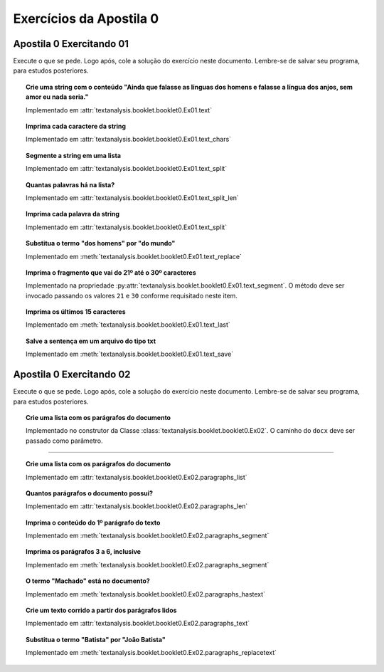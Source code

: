Exercícios da Apostila 0
==============================

.. seealso::
    :ref:`Resultados` > :ref:`Resultados de Análise de Texto`


Apostila 0 Exercitando 01
******************************

Execute o que se pede. Logo após, cole a solução do exercício neste documento. Lembre-se de salvar seu programa, para
estudos posteriores.


.. topic:: Crie uma string com o conteúdo "Ainda que falasse as línguas dos homens e falasse a língua dos anjos, sem
    amor eu nada seria."

    Implementado em :attr:`textanalysis.booklet.booklet0.Ex01.text`

    .. literalinclude:: ../../../textanalysis/booklet/booklet0.py
        :linenos:
        :pyobject: Ex01.text


.. topic:: Imprima cada caractere da string

    Implementado em :attr:`textanalysis.booklet.booklet0.Ex01.text_chars`

    .. literalinclude:: ../../../textanalysis/booklet/booklet0.py
        :linenos:
        :pyobject: Ex01.text_chars


.. topic:: Segmente a string em uma lista

    Implementado em :attr:`textanalysis.booklet.booklet0.Ex01.text_split`

    .. literalinclude:: ../../../textanalysis/booklet/booklet0.py
        :linenos:
        :pyobject: Ex01.text_split


.. topic:: Quantas palavras há na lista?

    Implementado em :attr:`textanalysis.booklet.booklet0.Ex01.text_split_len`

    .. literalinclude:: ../../../textanalysis/booklet/booklet0.py
        :linenos:
        :pyobject: Ex01.text_split_len


.. topic:: Imprima cada palavra da string

    Implementado em :attr:`textanalysis.booklet.booklet0.Ex01.text_split`

    .. literalinclude:: ../../../textanalysis/booklet/booklet0.py
        :linenos:
        :pyobject: Ex01.text_split


.. topic:: Substitua o termo "dos homens" por "do mundo"

    Implementado em :meth:`textanalysis.booklet.booklet0.Ex01.text_replace`

    .. literalinclude:: ../../../textanalysis/booklet/booklet0.py
        :linenos:
        :pyobject: Ex01.text_replace


.. topic:: Imprima o fragmento que vai do 21º até o 30º caracteres

    Implementado na propriedade
    :py:attr:`textanalysis.booklet.booklet0.Ex01.text_segment`. O
    método deve ser invocado passando os valores ``21`` e ``30`` conforme
    requisitado neste item.

    .. literalinclude:: ../../../textanalysis/booklet/booklet0.py
        :linenos:
        :pyobject: Ex01.text_segment


.. topic:: Imprima os últimos 15 caracteres

    Implementado em :meth:`textanalysis.booklet.booklet0.Ex01.text_last`

    .. literalinclude:: ../../../textanalysis/booklet/booklet0.py
        :linenos:
        :pyobject: Ex01.text_last


.. topic:: Salve a sentença em um arquivo do tipo txt

    Implementado em :meth:`textanalysis.booklet.booklet0.Ex01.text_save`

    .. literalinclude:: ../../../textanalysis/booklet/booklet0.py
        :linenos:
        :pyobject: Ex01.text_save


Apostila 0 Exercitando 02
******************************

Execute o que se pede. Logo após, cole a solução do exercício neste documento.
Lembre-se de salvar seu programa, para estudos posteriores.


.. topic:: Crie uma lista com os parágrafos do documento

    Implementado no construtor da Classe
    :class:`textanalysis.booklet.booklet0.Ex02`. O caminho do ``docx``
    deve ser passado como parâmetro.

    .. literalinclude:: ../../../textanalysis/booklet/booklet0.py
        :linenos:
        :pyobject: Ex02
        :end-before: @property

-----

.. topic:: Crie uma lista com os parágrafos do documento

    Implementado em :attr:`textanalysis.booklet.booklet0.Ex02.paragraphs_list`

    .. literalinclude:: ../../../textanalysis/booklet/booklet0.py
        :linenos:
        :pyobject: Ex02.paragraphs_list

    .. literalinclude:: ../../../textanalysis/booklet/booklet0.py
        :linenos:
        :pyobject: Ex02.paragraphs


.. topic:: Quantos parágrafos o documento possui?

    Implementado em :attr:`textanalysis.booklet.booklet0.Ex02.paragraphs_len`

    .. literalinclude:: ../../../textanalysis/booklet/booklet0.py
        :linenos:
        :pyobject: Ex02.paragraphs_len


.. topic:: Imprima o conteúdo do 1º parágrafo do texto

    Implementado em :meth:`textanalysis.booklet.booklet0.Ex02.paragraphs_segment`

    .. literalinclude:: ../../../textanalysis/booklet/booklet0.py
        :linenos:
        :pyobject: Ex02.paragraphs_segment


.. topic:: Imprima os parágrafos 3 a 6, inclusive

    Implementado em :meth:`textanalysis.booklet.booklet0.Ex02.paragraphs_segment`

    .. literalinclude:: ../../../textanalysis/booklet/booklet0.py
        :linenos:
        :pyobject: Ex02.paragraphs_segment


.. topic:: O termo "Machado" está no documento?

    Implementado em :meth:`textanalysis.booklet.booklet0.Ex02.paragraphs_hastext`

    .. literalinclude:: ../../../textanalysis/booklet/booklet0.py
        :linenos:
        :pyobject: Ex02.paragraphs_hastext


.. topic:: Crie um  texto corrido a partir dos parágrafos lidos

    Implementado em :attr:`textanalysis.booklet.booklet0.Ex02.paragraphs_text`

    .. literalinclude:: ../../../textanalysis/booklet/booklet0.py
        :linenos:
        :pyobject: Ex02.paragraphs_text


.. topic:: Substitua o termo "Batista" por "João Batista"

    Implementado em :meth:`textanalysis.booklet.booklet0.Ex02.paragraphs_replacetext`

    .. literalinclude:: ../../../textanalysis/booklet/booklet0.py
        :linenos:
        :pyobject: Ex02.paragraphs_replacetext
